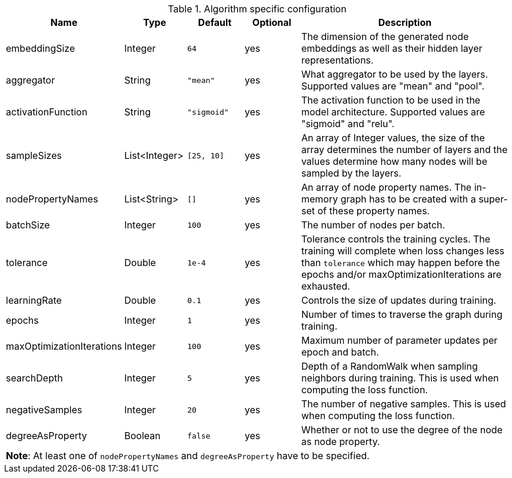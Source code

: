 .Algorithm specific configuration
[opts="header",cols="1,1,1m,1,4"]
|===
| Name                      | Type          | Default   | Optional  | Description
| embeddingSize             | Integer       | 64        | yes       | The dimension of the generated node embeddings as well as their hidden layer representations.
| aggregator                | String        | "mean"    | yes       | What aggregator to be used by the layers. Supported values are "mean" and "pool".
| activationFunction        | String        | "sigmoid" | yes       | The activation function to be used in the model architecture. Supported values are "sigmoid" and "relu".
| sampleSizes               | List<Integer> | [25, 10]  | yes       | An array of Integer values, the size of the array determines the number of layers and the values determine how many nodes will be sampled by the layers.
| nodePropertyNames         | List<String>  | []        | yes       | An array of node property names. The in-memory graph has to be created with a super-set of these property names.
| batchSize                 | Integer       | 100       | yes       | The number of nodes per batch.
| tolerance                 | Double        | 1e-4      | yes       | Tolerance controls the training cycles. The training will complete when loss changes less than `tolerance` which may happen before the epochs and/or maxOptimizationIterations are exhausted.
| learningRate              | Double        | 0.1       | yes       | Controls the size of updates during training.
| epochs                    | Integer       | 1         | yes       | Number of times to traverse the graph during training.
| maxOptimizationIterations | Integer       | 100       | yes       | Maximum number of parameter updates per epoch and batch.
| searchDepth               | Integer       | 5         | yes       | Depth of a RandomWalk when sampling neighbors during training. This is used when computing the loss function.
| negativeSamples           | Integer       | 20        | yes       | The number of negative samples. This is used when computing the loss function.
| degreeAsProperty          | Boolean       | false     | yes       | Whether or not to use the degree of the node as node property.
5+| *Note*: At least one of `nodePropertyNames` and `degreeAsProperty` have to be specified.
|===
